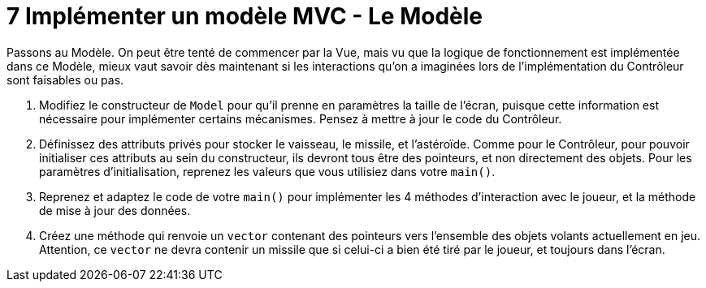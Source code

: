 :hardbreaks:
= 7 Implémenter un modèle MVC - Le Modèle

Passons au Modèle. On peut être tenté de commencer par la Vue, mais vu que la logique de fonctionnement est implémentée dans ce Modèle, mieux vaut savoir dès maintenant si les interactions qu'on a imaginées lors de l'implémentation du Contrôleur sont faisables ou pas. 

. Modifiez le constructeur de ``Model`` pour qu'il prenne en paramètres la taille de l'écran, puisque cette information est nécessaire pour implémenter certains mécanismes. Pensez à mettre à jour le code du Contrôleur. 

. Définissez des attributs privés pour stocker le vaisseau, le missile, et l'astéroïde. Comme pour le Contrôleur, pour pouvoir initialiser ces attributs au sein du constructeur, ils devront tous être des pointeurs, et non directement des objets. Pour les paramètres d'initialisation, reprenez les valeurs que vous utilisiez dans votre ``main()``. 

. Reprenez et adaptez le code de votre ``main()`` pour implémenter les 4 méthodes d'interaction avec le joueur, et la méthode de mise à jour des données. 

. Créez une méthode qui renvoie un ``vector`` contenant des pointeurs vers l'ensemble des objets volants actuellement en jeu.  
Attention, ce ``vector`` ne devra contenir un missile que si celui-ci a bien été tiré par le joueur, et toujours dans l'écran.

